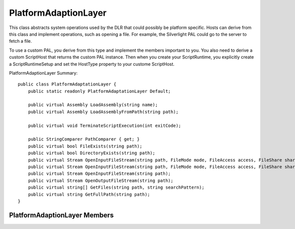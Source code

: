 .. highlightlang:: c


.. hosting-pal:

*********************
PlatformAdaptionLayer
*********************

This class abstracts system operations used by the DLR that could possibly be platform specific.  Hosts can derive from this class and implement operations, such as opening a file.  For example, the Silverlight PAL could go to the server to fetch a file.

To use a custom PAL, you derive from this type and implement the members important to you.  You also need to derive a custom ScriptHost that returns the custom PAL instance.  Then when you create your ScriptRuntime, you explicitly create a ScriptRuntimeSetup and set the HostType property to your custome ScriptHost.

PlatformAdaptionLayer Summary::

    public class PlatformAdaptationLayer {
        public static readonly PlatformAdaptationLayer Default;

        public virtual Assembly LoadAssembly(string name);
        public virtual Assembly LoadAssemblyFromPath(string path);

        public virtual void TerminateScriptExecution(int exitCode);

        public StringComparer PathComparer { get; }
        public virtual bool FileExists(string path);
        public virtual bool DirectoryExists(string path);
        public virtual Stream OpenInputFileStream(string path, FileMode mode, FileAccess access, FileShare share);
        public virtual Stream OpenInputFileStream(string path, FileMode mode, FileAccess access, FileShare share, int bufferSize);
        public virtual Stream OpenInputFileStream(string path);
        public virtual Stream OpenOutputFileStream(string path);
        public virtual string[] GetFiles(string path, string searchPattern);
        public virtual string GetFullPath(string path);
    }


PlatformAdaptionLayer Members
=============================

.. ctype:: PlatformAdaptionLayer

    Usually you do not create instances of the base PlatformAdaptionLayer class.  Instead you subclass it and provide your derived type via the ScriptHost for a ScriptRuntime.
    
